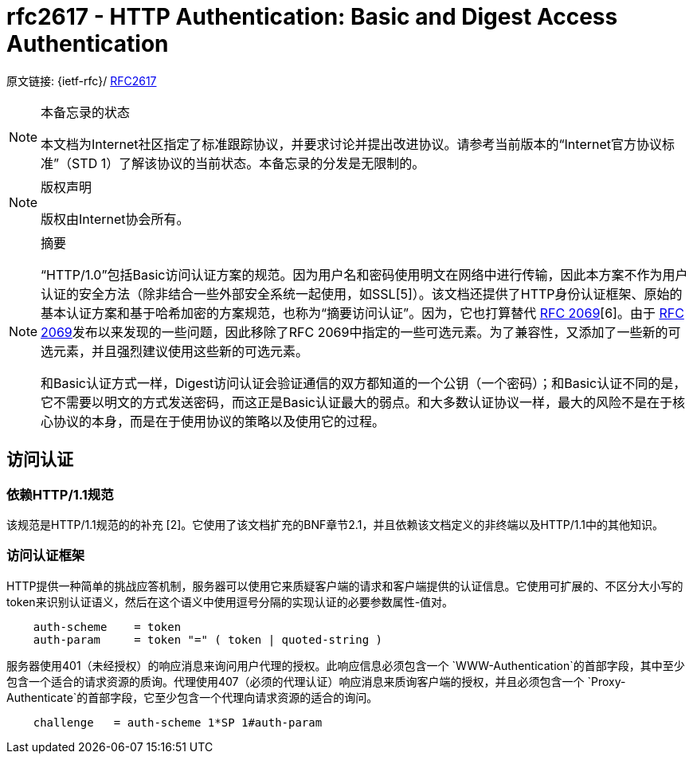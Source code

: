 [[rfc2617]]
= rfc2617 - HTTP Authentication: Basic and Digest Access Authentication

原文链接: {ietf-rfc}/ https://tools.ietf.org/html/rfc2617[RFC2617]

[NOTE]
====
本备忘录的状态

本文档为Internet社区指定了标准跟踪协议，并要求讨论并提出改进协议。请参考当前版本的“Internet官方协议标准”（STD 1）了解该协议的当前状态。本备忘录的分发是无限制的。

====

[NOTE]
====
版权声明

版权由Internet协会所有。
====

[NOTE]
====
摘要

“HTTP/1.0”包括Basic访问认证方案的规范。因为用户名和密码使用明文在网络中进行传输，因此本方案不作为用户认证的安全方法（除非结合一些外部安全系统一起使用，如SSL[5]）。该文档还提供了HTTP身份认证框架、原始的基本认证方案和基于哈希加密的方案规范，也称为“摘要访问认证”。因为，它也打算替代 https://tools.ietf.org/html/rfc2069[RFC 2069][6]。由于 https://tools.ietf.org/html/rfc2069[RFC 2069]发布以来发现的一些问题，因此移除了RFC 2069中指定的一些可选元素。为了兼容性，又添加了一些新的可选元素，并且强烈建议使用这些新的可选元素。

和Basic认证方式一样，Digest访问认证会验证通信的双方都知道的一个公钥（一个密码）；和Basic认证不同的是，它不需要以明文的方式发送密码，而这正是Basic认证最大的弱点。和大多数认证协议一样，最大的风险不是在于核心协议的本身，而是在于使用协议的策略以及使用它的过程。

====

:toc: []

[[access-authentication]]
== 访问认证

=== 依赖HTTP/1.1规范

该规范是HTTP/1.1规范的的补充 [2]。它使用了该文档扩充的BNF章节2.1，并且依赖该文档定义的非终端以及HTTP/1.1中的其他知识。

[[access-authentication-framework]]
=== 访问认证框架

HTTP提供一种简单的挑战应答机制，服务器可以使用它来质疑客户端的请求和客户端提供的认证信息。它使用可扩展的、不区分大小写的token来识别认证语义，然后在这个语义中使用逗号分隔的实现认证的必要参数属性-值对。

[source,text]
----
    auth-scheme    = token
    auth-param     = token "=" ( token | quoted-string )
----

服务器使用401（未经授权）的响应消息来询问用户代理的授权。此响应信息必须包含一个 `WWW-Authentication`的首部字段，其中至少包含一个适合的请求资源的质询。代理使用407（必须的代理认证）响应消息来质询客户端的授权，并且必须包含一个 `Proxy-
   Authenticate`的首部字段，它至少包含一个代理向请求资源的适合的询问。
[source,text]
----
    challenge   = auth-scheme 1*SP 1#auth-param
----